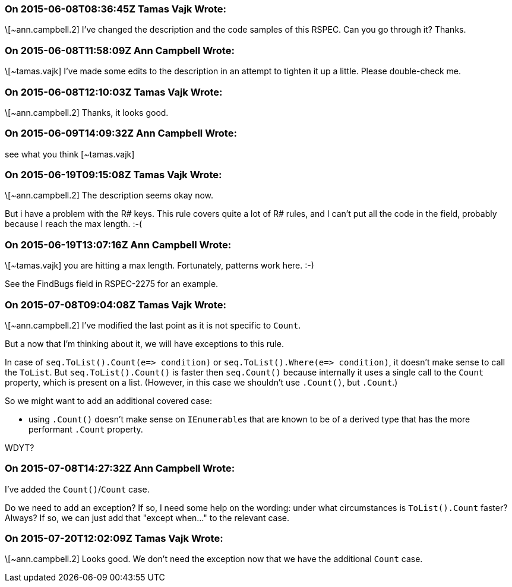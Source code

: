 === On 2015-06-08T08:36:45Z Tamas Vajk Wrote:
\[~ann.campbell.2] I've changed the description and the code samples of this RSPEC. Can you go through it? Thanks.

=== On 2015-06-08T11:58:09Z Ann Campbell Wrote:
\[~tamas.vajk] I've made some edits to the description in an attempt to tighten it up a little. Please double-check me.

=== On 2015-06-08T12:10:03Z Tamas Vajk Wrote:
\[~ann.campbell.2] Thanks, it looks good.

=== On 2015-06-09T14:09:32Z Ann Campbell Wrote:
see what you think [~tamas.vajk]

=== On 2015-06-19T09:15:08Z Tamas Vajk Wrote:
\[~ann.campbell.2] The description seems okay now.

But i have a problem with the R# keys. This rule covers quite a lot of R# rules, and I can't put all the code in the field, probably because I reach the max length. :-(



=== On 2015-06-19T13:07:16Z Ann Campbell Wrote:
\[~tamas.vajk] you are hitting a max length. Fortunately, patterns work here. :-)


See the FindBugs field in RSPEC-2275 for an example.

=== On 2015-07-08T09:04:08Z Tamas Vajk Wrote:
\[~ann.campbell.2] I've modified the last point as it is not specific to ``++Count++``.


But a now that I'm thinking about it, we will have exceptions to this rule.

In case of ``++seq.ToList().Count(e=> condition)++`` or ``++seq.ToList().Where(e=> condition)++``, it doesn't make sense to call the ``++ToList++``. But ``++seq.ToList().Count()++`` is faster then ``++seq.Count()++`` because internally it uses a single call to the ``++Count++`` property, which is present on a list. (However, in this case we shouldn't use ``++.Count()++``, but ``++.Count++``.)


So we might want to add an additional covered case: 

* using ``++.Count()++`` doesn't make sense on ``++IEnumerable++``s that are known to be of a derived type that has the more performant ``++.Count++`` property.

WDYT?

=== On 2015-07-08T14:27:32Z Ann Campbell Wrote:
I've added the ``++Count()++``/``++Count++`` case.


Do we need to add an exception? If so, I need some help on the wording: under what circumstances is ``++ToList().Count++`` faster? Always? If so, we can just add that "except when..." to the relevant case.

=== On 2015-07-20T12:02:09Z Tamas Vajk Wrote:
\[~ann.campbell.2] Looks good. We don't need the exception now that we have the additional ``++Count++`` case.

